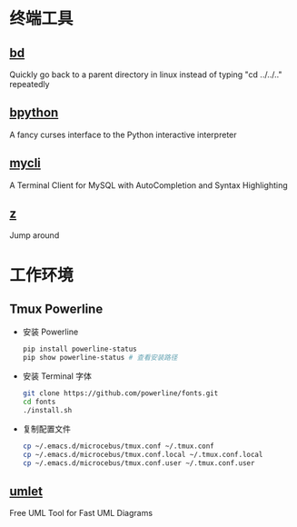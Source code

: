 * 终端工具

** [[https://github.com/vigneshwaranr/bd][bd]]

Quickly go back to a parent directory in linux instead of typing "cd ../../.." repeatedly


** [[https://github.com/bpython/bpython][bpython]]

A fancy curses interface to the Python interactive interpreter


** [[https://github.com/dbcli/mycli][mycli]]

A Terminal Client for MySQL with AutoCompletion and Syntax Highlighting


** [[https://github.com/rupa/z][z]]

Jump around

* 工作环境

** Tmux Powerline

- 安装 Powerline

  #+BEGIN_SRC sh
    pip install powerline-status
    pip show powerline-status # 查看安装路径
  #+END_SRC

- 安装 Terminal 字体

  #+BEGIN_SRC sh
    git clone https://github.com/powerline/fonts.git
    cd fonts
    ./install.sh
  #+END_SRC

- 复制配置文件

  #+BEGIN_SRC sh
    cp ~/.emacs.d/microcebus/tmux.conf ~/.tmux.conf
    cp ~/.emacs.d/microcebus/tmux.conf.local ~/.tmux.conf.local
    cp ~/.emacs.d/microcebus/tmux.conf.user ~/.tmux.conf.user
  #+END_SRC

** [[http://www.umlet.com/][umlet]]

Free UML Tool for Fast UML Diagrams
